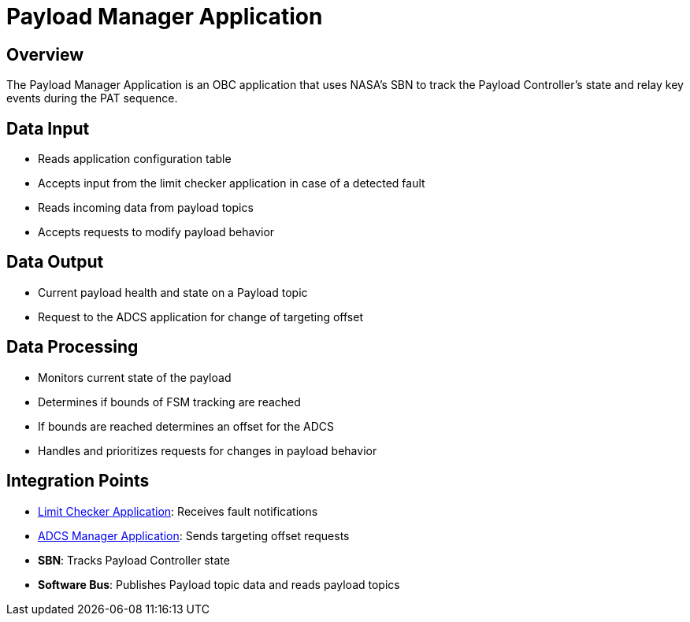 = Payload Manager Application

== Overview

The Payload Manager Application is an OBC application that uses NASA's SBN to track the Payload Controller's state and relay key events during the PAT sequence.

== Data Input

* Reads application configuration table
* Accepts input from the limit checker application in case of a detected fault
* Reads incoming data from payload topics
* Accepts requests to modify payload behavior

== Data Output

* Current payload health and state on a Payload topic
* Request to the ADCS application for change of targeting offset

== Data Processing

* Monitors current state of the payload
* Determines if bounds of FSM tracking are reached
* If bounds are reached determines an offset for the ADCS
* Handles and prioritizes requests for changes in payload behavior

== Integration Points

* xref:limit-checker-app.adoc[Limit Checker Application]: Receives fault notifications
* xref:ADCS-manager-app.adoc[ADCS Manager Application]: Sends targeting offset requests
* **SBN**: Tracks Payload Controller state
* **Software Bus**: Publishes Payload topic data and reads payload topics
